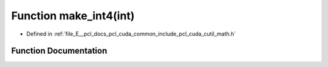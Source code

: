 .. _exhale_function_cuda_2common_2include_2pcl_2cuda_2cutil__math_8h_1a0438caa49958ffd7b60a6cd81bb7c4c0:

Function make_int4(int)
=======================

- Defined in :ref:`file_E__pcl_docs_pcl_cuda_common_include_pcl_cuda_cutil_math.h`


Function Documentation
----------------------


.. doxygenfunction:: make_int4(int)
